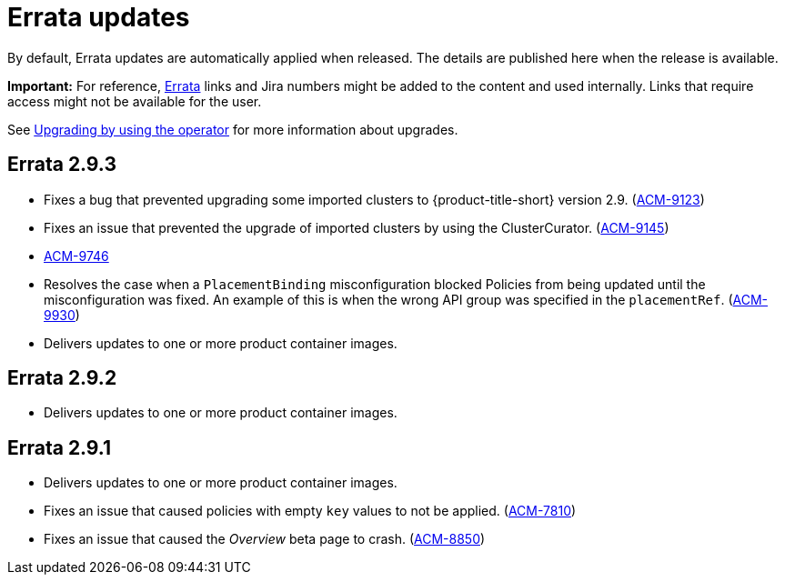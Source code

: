 [#errata-updates]
= Errata updates

By default, Errata updates are automatically applied when released. The details are published here when the release is available.

*Important:* For reference, link:https://access.redhat.com/errata/#/[Errata] links and Jira numbers might be added to the content and used internally. Links that require access might not be available for the user. 

See link:../install/upgrade_hub.adoc#upgrading-by-using-the-operator[Upgrading by using the operator] for more information about upgrades.

== Errata 2.9.3

//potential issues that can be listed, but awaiting confirmation; these are the issues listed as public from the advisory Summary tab

* Fixes a bug that prevented upgrading some imported clusters to {product-title-short} version 2.9. (link:https://issues.redhat.com/browse/ACM-9123[ACM-9123])

* Fixes an issue that prevented the upgrade of imported clusters by using the ClusterCurator. (link:https://issues.redhat.com/browse/ACM-9145[ACM-9145])

* link:https://issues.redhat.com/browse/ACM-9746[ACM-9746]

* Resolves the case when a `PlacementBinding` misconfiguration blocked Policies from being updated until the misconfiguration was fixed. An example of this is when the wrong API group was specified in the `placementRef`. (link:https://issues.redhat.com/browse/ACM-9930[ACM-9930])

* Delivers updates to one or more product container images.

== Errata 2.9.2

* Delivers updates to one or more product container images. 

== Errata 2.9.1

* Delivers updates to one or more product container images. 

* Fixes an issue that caused policies with empty `key` values to not be applied. (link:https://issues.redhat.com/browse/ACM-7810[ACM-7810])

* Fixes an issue that caused the _Overview_ beta page to crash. (link:https://issues.redhat.com/browse/ACM-8850[ACM-8850])


